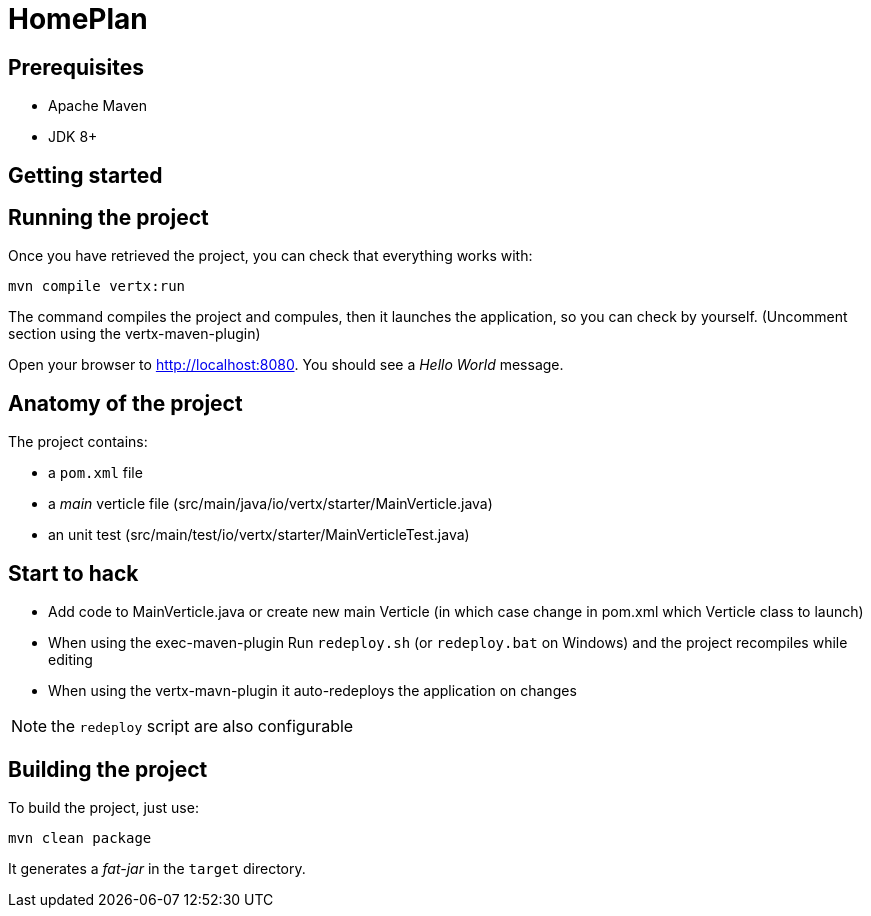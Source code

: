 = HomePlan


== Prerequisites

* Apache Maven
* JDK 8+

== Getting started


== Running the project

Once you have retrieved the project, you can check that everything works with:

[source]
----
mvn compile vertx:run
----
The command compiles the project and compules, then  it launches the application, so you can check by yourself. (Uncomment section using the vertx-maven-plugin)


Open your browser to http://localhost:8080. You should see a _Hello World_ message.

== Anatomy of the project

The project contains:

* a `pom.xml` file
* a _main_ verticle file (src/main/java/io/vertx/starter/MainVerticle.java)
* an unit test (src/main/test/io/vertx/starter/MainVerticleTest.java)

== Start to hack
- Add code to MainVerticle.java or create new main Verticle (in which case change in pom.xml which Verticle class to launch)
- When using the exec-maven-plugin Run `redeploy.sh` (or `redeploy.bat` on Windows) and the project recompiles while editing
- When using the vertx-mavn-plugin it auto-redeploys the application on changes

NOTE: the `redeploy` script are also configurable

== Building the project

To build the project, just use:

----
mvn clean package
----

It generates a _fat-jar_ in the `target` directory.
